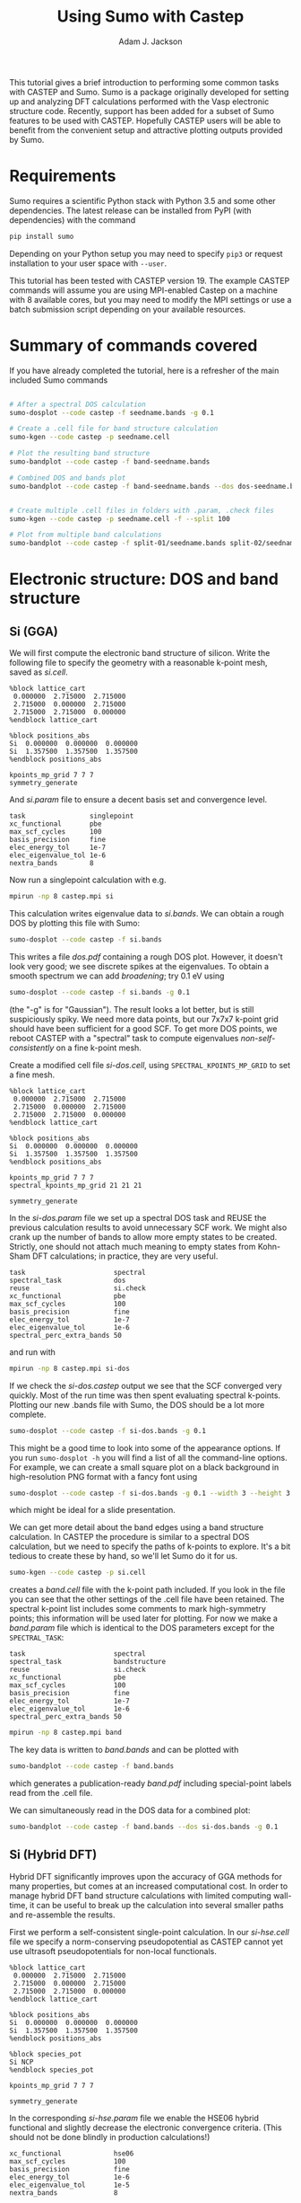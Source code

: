 #+TITLE: Using Sumo with Castep
#+AUTHOR: Adam J. Jackson

This tutorial gives a brief introduction to performing some common
tasks with CASTEP and Sumo. Sumo is a package originally developed for
setting up and analyzing DFT calculations performed with the Vasp
electronic structure code. Recently, support has been added for a
subset of Sumo features to be used with CASTEP. Hopefully CASTEP users
will be able to benefit from the convenient setup and attractive
plotting outputs provided by Sumo.

* Requirements

  Sumo requires a scientific Python stack with Python 3.5 and some
  other dependencies. The latest release can be installed from PyPI
  (with dependencies) with the command

  #+begin_src bash
  pip install sumo
  #+end_src

  Depending on your Python setup you may need to specify =pip3= or
  request installation to your user space with =--user=.

  This tutorial has been tested with CASTEP version 19.
  The example CASTEP commands will assume you are using MPI-enabled
  Castep on a machine with 8 available cores, but you may need to
  modify the MPI settings or use a batch submission script depending
  on your available resources.

* Summary of commands covered

  If you have already completed the tutorial, here is a refresher of
  the main included Sumo commands

  #+begin_src bash

    # After a spectral DOS calculation
    sumo-dosplot --code castep -f seedname.bands -g 0.1

    # Create a .cell file for band structure calculation
    sumo-kgen --code castep -p seedname.cell

    # Plot the resulting band structure
    sumo-bandplot --code castep -f band-seedname.bands

    # Combined DOS and bands plot
    sumo-bandplot --code castep -f band-seedname.bands --dos dos-seedname.bands -g 0.1


    # Create multiple .cell files in folders with .param, .check files
    sumo-kgen --code castep -p seedname.cell -f --split 100

    # Plot from multiple band calculations
    sumo-bandplot --code castep -f split-01/seedname.bands split-02/seedname.bands

  #+end_src


* Electronic structure: DOS and band structure

** Si (GGA)

   We will first compute the electronic band structure of
   silicon. Write the following file to specify the geometry with
   a reasonable k-point mesh, saved as /si.cell/.

   #+begin_example
     %block lattice_cart
      0.000000  2.715000  2.715000
      2.715000  0.000000  2.715000
      2.715000  2.715000  0.000000
     %endblock lattice_cart

     %block positions_abs
     Si  0.000000  0.000000  0.000000
     Si  1.357500  1.357500  1.357500
     %endblock positions_abs

     kpoints_mp_grid 7 7 7
     symmetry_generate
   #+end_example

   And /si.param/ file to ensure a decent basis set and convergence level.

   #+begin_example
     task                singlepoint
     xc_functional       pbe
     max_scf_cycles      100
     basis_precision     fine
     elec_energy_tol     1e-7
     elec_eigenvalue_tol 1e-6
     nextra_bands        8
   #+end_example

   Now run a singlepoint calculation with e.g.

   #+begin_src bash
   mpirun -np 8 castep.mpi si
   #+end_src

   This calculation writes eigenvalue data to /si.bands/. We can
   obtain a rough DOS by plotting this file with Sumo:

   #+begin_src bash
     sumo-dosplot --code castep -f si.bands
   #+end_src

   This writes a file /dos.pdf/ containing a rough DOS plot. However,
   it doesn't look very good; we see discrete spikes at the
   eigenvalues. To obtain a smooth spectrum we can add /broadening/;
   try 0.1 eV using

   #+begin_src bash
     sumo-dosplot --code castep -f si.bands -g 0.1
   #+end_src

   (the "-g" is for "Gaussian"). The result looks a lot better, but is
   still suspiciously spiky. We need more data points, but our 7x7x7
   k-point grid should have been sufficient for a good SCF. To get
   more DOS points, we reboot CASTEP with a "spectral" task to compute
   eigenvalues /non-self-consistently/ on a fine k-point mesh.

   Create a modified cell file /si-dos.cell/, using
   =SPECTRAL_KPOINTS_MP_GRID= to set a fine mesh.

   #+begin_example
     %block lattice_cart
      0.000000  2.715000  2.715000
      2.715000  0.000000  2.715000
      2.715000  2.715000  0.000000
     %endblock lattice_cart

     %block positions_abs
     Si  0.000000  0.000000  0.000000
     Si  1.357500  1.357500  1.357500
     %endblock positions_abs

     kpoints_mp_grid 7 7 7
     spectral_kpoints_mp_grid 21 21 21

     symmetry_generate
   #+end_example

   In the /si-dos.param/ file we set up a spectral DOS task and REUSE
   the previous calculation results to avoid unnecessary SCF work.  We
   might also crank up the number of bands to allow more empty states
   to be created. Strictly, one should not attach much meaning to
   empty states from Kohn-Sham DFT calculations; in practice, they are
   very useful.

   #+begin_example
     task                      spectral
     spectral_task             dos
     reuse                     si.check
     xc_functional             pbe
     max_scf_cycles            100
     basis_precision           fine
     elec_energy_tol           1e-7
     elec_eigenvalue_tol       1e-6
     spectral_perc_extra_bands 50
   #+end_example

   and run with

   #+begin_src bash
   mpirun -np 8 castep.mpi si-dos
   #+end_src

   If we check the /si-dos.castep/ output we see that the SCF
   converged very quickly. Most of the run time was then spent
   evaluating spectral k-points. Plotting our new .bands file with
   Sumo, the DOS should be a lot more complete.

   #+begin_src bash
     sumo-dosplot --code castep -f si-dos.bands -g 0.1
   #+end_src

   This might be a good time to look into some of the appearance
   options. If you run =sumo-dosplot -h= you will find a list of all
   the command-line options. For example, we can create a small square
   plot on a black background in high-resolution PNG format with a
   fancy font using

   #+begin_src bash
     sumo-dosplot --code castep -f si-dos.bands -g 0.1 --width 3 --height 3 --style dark_background --format PNG --dpi 300 --font 'Lobster Two' --no-legend
   #+end_src

   which might be ideal for a slide presentation.

   We can get more detail about the band edges using a band structure
   calculation. In CASTEP the procedure is similar to a spectral DOS
   calculation, but we need to specify the paths of k-points to
   explore. It's a bit tedious to create these by hand, so we'll let
   Sumo do it for us.

   #+begin_src bash
     sumo-kgen --code castep -p si.cell
   #+end_src

   creates a /band.cell/ file with the k-point path included. If you
   look in the file you can see that the other settings of the .cell
   file have been retained. The spectral k-point list includes
   some comments to mark high-symmetry points; this information will
   be used later for plotting. For now we make a /band.param/ file
   which is identical to the DOS parameters except for the
   =SPECTRAL_TASK=:

   #+begin_example
     task                      spectral
     spectral_task             bandstructure
     reuse                     si.check
     xc_functional             pbe
     max_scf_cycles            100
     basis_precision           fine
     elec_energy_tol           1e-7
     elec_eigenvalue_tol       1e-6
     spectral_perc_extra_bands 50
   #+end_example

   #+begin_src bash
   mpirun -np 8 castep.mpi band
   #+end_src

   The key data is written to /band.bands/ and can be plotted with

   #+begin_src bash
   sumo-bandplot --code castep -f band.bands
   #+end_src

   which generates a publication-ready /band.pdf/ including
   special-point labels read from the .cell file.

   We can simultaneously read in the DOS data for a combined plot:

   #+begin_src bash
   sumo-bandplot --code castep -f band.bands --dos si-dos.bands -g 0.1
   #+end_src

** Si (Hybrid DFT)

   Hybrid DFT significantly improves upon the accuracy of GGA methods
   for many properties, but comes at an increased computational
   cost. In order to manage hybrid DFT band structure calculations
   with limited computing wall-time, it can be useful to break up the
   calculation into several smaller paths and re-assemble the results.

   First we perform a self-consistent single-point calculation. In our
   /si-hse.cell/ file we specify a norm-conserving pseudopotential as
   CASTEP cannot yet use ultrasoft pseudopotentials for non-local
   functionals.

   #+begin_example
     %block lattice_cart
      0.000000  2.715000  2.715000
      2.715000  0.000000  2.715000
      2.715000  2.715000  0.000000
     %endblock lattice_cart

     %block positions_abs
     Si  0.000000  0.000000  0.000000
     Si  1.357500  1.357500  1.357500
     %endblock positions_abs

     %block species_pot
     Si NCP
     %endblock species_pot

     kpoints_mp_grid 7 7 7

     symmetry_generate
   #+end_example

   In the corresponding /si-hse.param/ file we enable the HSE06 hybrid
   functional and slightly decrease the electronic convergence
   criteria. (This should not be done blindly in production
   calculations!)

   #+begin_example
     xc_functional             hse06
     max_scf_cycles            100
     basis_precision           fine
     elec_energy_tol           1e-6
     elec_eigenvalue_tol       1e-5
     nextra_bands              8
   #+end_example

   The SCF calculation will take considerably longer than when we used
   the PBE functional:

   #+begin_src bash
     mpirun -np 8 castep.mpi si-hse
   #+end_src

   This time, we use a few different /kgen/ options to set up a split
   calculation. The =--split N= option divides the large claculation
   into smaller chunks. (The number is nominally the maximum number of
   k-points in the generated files, but in practice this is a bit
   unpredictable. Experimentation is recommended.) The =-f= option
   sets up new directories for the calculations, copying .check files
   and modified .param files if possible.

   #+begin_src bash
     sumo-kgen -c castep -p si-hse.cell -f --split 120
   #+end_src

   This should create two directories "split-01" and "split-02". If
   you look inside these folders you should find that

   - the .cell files contain different spectral k-point paths
   - the .check file has been copied across
   - the .param file has been copied and modified to reuse the .check
     file and run a spectral band structure task

   In each of these directories, run CASTEP as before. This will take
   a while to run, but if you have access to a cluster you could
   submit both parts to the scheduler to run at the same time!

   When the calculations have run, recombine the results and plot with /bandplot/:

   #+begin_src bash
     sumo-bandplot -c castep -f split-01/si-hse.bands split-02/si-hse.bands
   #+end_src

   Hopefully the resulting band structure shows a considerably wider bandgap!

   #+begin_quote
   In the days before it was feasible to perform band structures with
   hybrid functionals, a common practice was to "scissor" the bands
   from an LDA or GGA calculation, shifting empty bands to match a
   bandgap from experimental data or quasipartical calculations. It's
   not always advisable, but you /can/ do this with the =--scissor=
   option to bandplot. How similar are the GGA and HSE06 results for
   Si if you adjust the bandgap to be the same?
   #+end_quote
